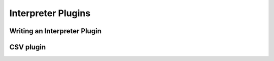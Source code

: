 Interpreter Plugins
===================

Writing an Interpreter Plugin
------------------------------

CSV plugin
-----------------------------